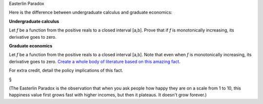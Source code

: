 Easterlin Paradox

Here is the difference between undergraduate calculus and graduate economics:

**Undergraduate calculus**

Let *f* be a function from the positive reals to a closed interval [a,b]. Prove
that if *f* is monotonically increasing, its derivative goes to zero.

**Graduate economics**

Let *f* be a function from the positive reals to a closed interval [a,b]. Note
that even when *f* is monotonically increasing, its derivative goes to zero.
`Create a whole body of literature based on this amazing fact
<http://en.wikipedia.org/wiki/Easterlin_paradox>`__.

For extra credit, detail the policy implications of this fact.

§

(The Easterlin Paradox is the observation that when you ask people how happy
they are on a scale from 1 to 10, this happiness value first grows fast with
higher incomes, but then it plateaus. It doesn't grow forever.)

